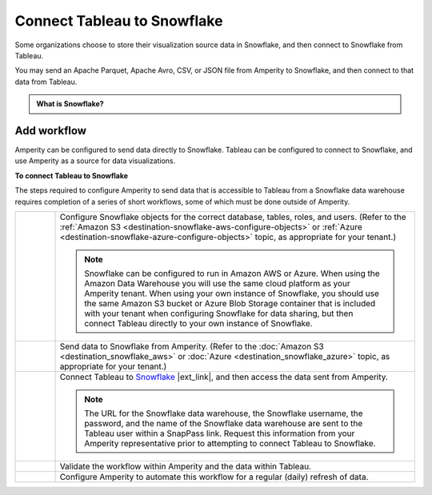 .. https://docs.amperity.com/operator/


.. meta::
    :description lang=en:
        Configure Amperity to send data to Snowflake, and then connect to that data from Tableau.

.. meta::
    :content class=swiftype name=body data-type=text:
        Configure Amperity to send data to Snowflake, and then connect to that data from Tableau.

.. meta::
    :content class=swiftype name=title data-type=string:
        Connect Tableau to Snowflake

==================================================
Connect Tableau to Snowflake
==================================================

.. destination-tableau-snowflake-start

Some organizations choose to store their visualization source data in Snowflake, and then connect to Snowflake from Tableau.

You may send an Apache Parquet, Apache Avro, CSV, or JSON file from Amperity to Snowflake, and then connect to that data from Tableau.

.. destination-tableau-snowflake-end

.. destination-tableau-snowflake-admonition-start

.. admonition:: What is Snowflake?

   .. include:: ../../shared/terms.rst
      :start-after: .. term-snowflake-start
      :end-before: .. term-snowflake-end

.. destination-tableau-snowflake-admonition-end


.. _destination-tableau-snowflake-workflow-start:

Add workflow
==================================================

.. destination-tableau-snowflake-workflow-start

Amperity can be configured to send data directly to Snowflake. Tableau can be configured to connect to Snowflake, and use Amperity as a source for data visualizations.

.. destination-tableau-snowflake-workflow-end

.. image:: ../../images/destination-tableau-snowflake.png
   :width: 600 px
   :alt: Connect Tableau to Snowflake.
   :align: left
   :class: no-scaled-link

**To connect Tableau to Snowflake**

.. destination-tableau-snowflake-steps-start

The steps required to configure Amperity to send data that is accessible to Tableau from a Snowflake data warehouse requires completion of a series of short workflows, some of which must be done outside of Amperity.

.. list-table::
   :widths: 10 90
   :header-rows: 0

   * - .. image:: ../../images/steps-01.png
          :width: 60 px
          :alt: Step 1.
          :align: left
          :class: no-scaled-link
     - Configure Snowflake objects for the correct database, tables, roles, and users. (Refer to the :ref:`Amazon S3 <destination-snowflake-aws-configure-objects>` or :ref:`Azure <destination-snowflake-azure-configure-objects>` topic, as appropriate for your tenant.)

       .. note:: Snowflake can be configured to run in Amazon AWS or Azure. When using the Amazon Data Warehouse you will use the same cloud platform as your Amperity tenant. When using your own instance of Snowflake, you should use the same Amazon S3 bucket or Azure Blob Storage container that is included with your tenant when configuring Snowflake for data sharing, but then connect Tableau directly to your own instance of Snowflake.


   * - .. image:: ../../images/steps-02.png
          :width: 60 px
          :alt: Step 2.
          :align: left
          :class: no-scaled-link
     - Send data to Snowflake from Amperity. (Refer to the :doc:`Amazon S3 <destination_snowflake_aws>` or :doc:`Azure <destination_snowflake_azure>` topic, as appropriate for your tenant.)


   * - .. image:: ../../images/steps-03.png
          :width: 60 px
          :alt: Step 3.
          :align: left
          :class: no-scaled-link
     - Connect Tableau to `Snowflake <https://help.tableau.com/current/pro/desktop/en-us/examples_snowflake.htm>`__ |ext_link|, and then access the data sent from Amperity.

       .. note:: The URL for the Snowflake data warehouse, the Snowflake username, the password, and the name of the Snowflake data warehouse are sent to the Tableau user within a SnapPass link. Request this information from your Amperity representative prior to attempting to connect Tableau to Snowflake.

   * - .. image:: ../../images/steps-04.png
          :width: 60 px
          :alt: Step 4.
          :align: left
          :class: no-scaled-link
     - Validate the workflow within Amperity and the data within Tableau.


   * - .. image:: ../../images/steps-05.png
          :width: 60 px
          :alt: Step 5.
          :align: left
          :class: no-scaled-link
     - Configure Amperity to automate this workflow for a regular (daily) refresh of data.

.. destination-tableau-snowflake-steps-end
